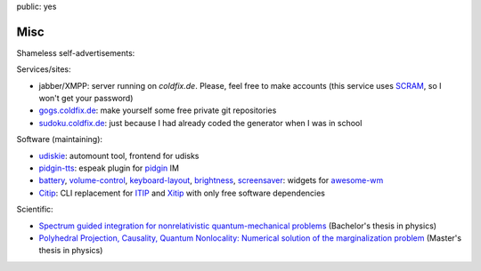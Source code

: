 public: yes

Misc
====

Shameless self-advertisements:

Services/sites:

- jabber/XMPP: server running on *coldfix.de*. Please, feel free to make
  accounts (this service uses SCRAM_, so I won't get your password)
- gogs.coldfix.de_: make yourself some free private git repositories
- sudoku.coldfix.de_: just because I had already coded the generator when I was in school

Software (maintaining):

- udiskie_: automount tool, frontend for udisks
- pidgin-tts_: espeak plugin for pidgin_ IM
- battery_, volume-control_, keyboard-layout_, brightness_, screensaver_:
  widgets for awesome-wm_
- Citip_: CLI replacement for ITIP_ and Xitip_ with only free software
  dependencies


Scientific:

- `Spectrum guided integration for nonrelativistic quantum-mechanical problems
  <../files/spectrum_guided_integration.pdf>`_ (Bachelor's thesis in physics)
- `Polyhedral Projection, Causality, Quantum Nonlocality: Numerical solution
  of the marginalization problem <../files/polyhedral_projection.pdf>`_
  (Master's thesis in physics)


.. _SCRAM: https://en.wikipedia.org/wiki/Salted_Challenge_Response_Authentication_Mechanism
.. _gogs.coldfix.de: https://gogs.coldfix.de
.. _sudoku.coldfix.de: https://sudoku.coldfix.de
.. _udiskie: https://github.com/coldfix/udiskie
.. _pidgin-tts: https://github.com/coldfix/pidgin-tts
.. _pidgin: https://www.pidgin.im/
.. _battery: https://github.com/coldfix/awesome.battery-widget
.. _volume-control: https://github.com/coldfix/awesome.volume-control
.. _keyboard-layout: https://github.com/coldfix/awesome.keyboard-layout-indicator
.. _brightness: https://github.com/coldfix/awesome.brightness
.. _screensaver: https://github.com/coldfix/awesome.screensaver
.. _awesome-wm: https://awesomewm.org/
.. _Citip: https://github.com/coldfix/Citip
.. _ITIP: http://user-www.ie.cuhk.edu.hk/~ITIP/
.. _Xitip: http://xitip.epfl.ch/

